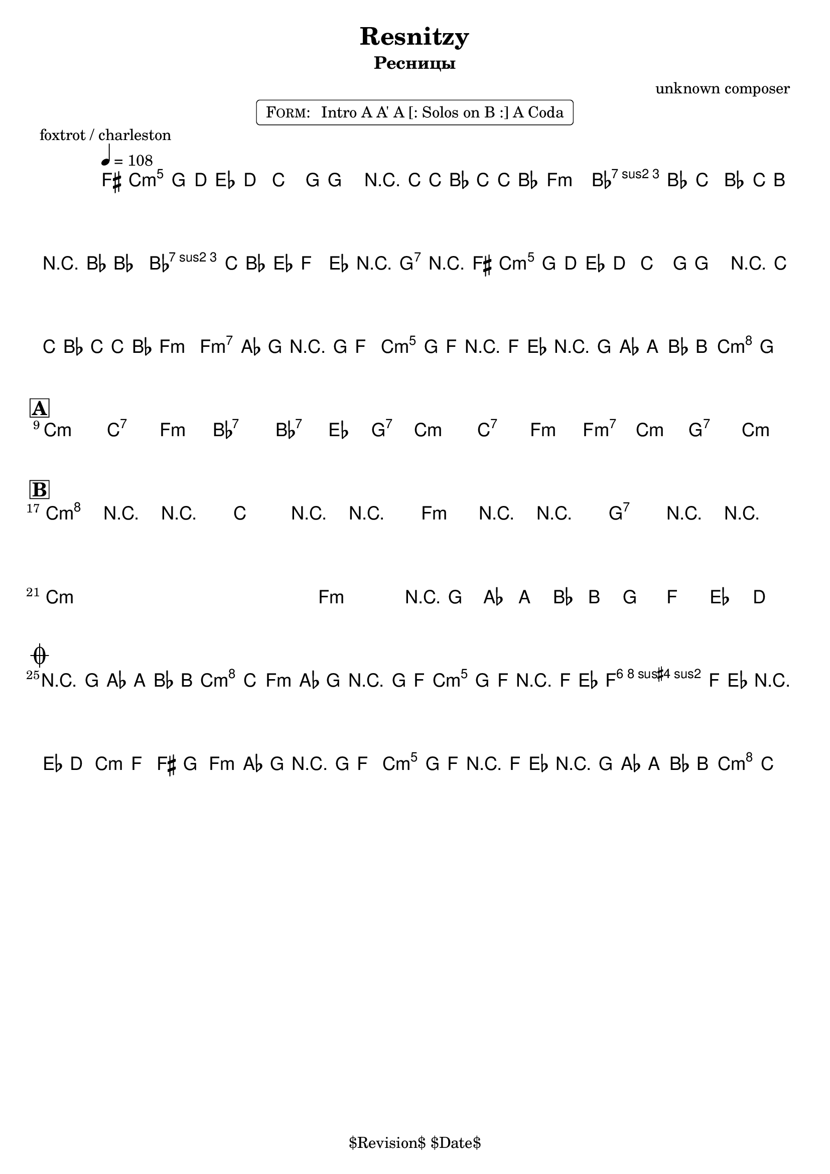 \version "2.13.46"

%
% $File$
% $Date$
% $Revision$
% $Author$
%

\header {
  title = "Resnitzy"
  subtitle = "Ресницы"
  subsubtitle = ""

  composer = "unknown composer"
  poet = ""
  enteredby = "Max Deineko"

  %meter = "108 bpm"
  piece = "foxtrot / charleston"
  version = "$Revision"

  copyright = "" % "Transcribed and/or arranged by MaX"
  tagline = "$Revision$ $Date$" % ""
}


harm = \chords {
  \set Score.skipBars = ##t
  \set Score.markFormatter = #format-mark-box-letters

  c1:m c2:7 f:m bes1:7 bes2:7 es4 g:7
  c1:m c2:7 f:m f:m7 c:m g:7 c:m

  c1:m c2:7 f:m bes1:7 bes2:7 es4 g:7
  c1:m c2:7 f:m f:m7 c:m g:7 c:m

  c1:m s f:m g:7 c1:m s f:m g:7

  g2:7 c:m
  f2:m c:m g:7 c:m
  f:m c:m g:7 c:m
}

mel = \relative c'' {
  \set Score.skipBars = ##t
  \set Score.markFormatter = #format-mark-box-letters
  \override Staff.TimeSignature #'style = #'()

  \key c \minor
  \time 2/2
  \tempo 4 = 108

  \appoggiatura fis,16 g8_\markup{\italic{sax}} g \appoggiatura d'16 es8\mf d c8.-. g16 ~ g4 |
  r16 c ~ c bes c c bes8 as2 | c8 bes c bes c16 b r bes ~ bes4 |
  c16 c bes8 es, f g-> r g->_\markup{\italic{add band}} r |
  \appoggiatura fis16 g8\f g \appoggiatura d'16 es8 d c8.\staccato g16 ~ g4 |
  r16 c ~ c bes c c bes8 as2 |
  \override TextSpanner #'(bound-details left text) = \markup { \upright "unisono" }
  \textSpannerDown
  as8-. \startTextSpan as16 g r g f8-.  g8-. g16 f-. r f es8-.
  \times 2/3 { r8 g as } \times 2/3 {a8 bes b }
  c4\staccato->
  \once \override NoteHead #'style = #'xcircle g-> \stopTextSpan |
  \bar "||"

  \break
  \mark \markup {\box \bold "A"}
  s1 * 4 \mf
  ^\markup { \bold \musicglyph #"scripts.segno" }
  \repeat volta 2 {
    s1 * 3
    ^\markup { \hspace #34.0 \musicglyph #"scripts.coda" }
    s1
    _\markup { \hspace #14.0 \right-column { \line { 1.: \bold { D.S. senza rep. } } \line {2.: \bold D.S.} } }
  }

  \break
  \mark \markup {\box \bold "B"}
  \override NoteHead #'style = #'diamond
  \repeat volta 2 {
    c4->\f r4 _\markup{\italic{breaks 1. time only}} r2 | c4-> r4 r2 | f,4-> r4 r2 | g4-> r4 r2 |
    \override NoteHead #'style = #'default
    s1 * 3 |
    \times 2/3 { r8
    _\markup{ \hspace #0.0 \italic{1. and last time only}} g as } \times 2/3 {a8 bes b } g8 f es d
    _\markup{ \hspace #-20.0 on cue: \bold { D.S. con rep. al coda } }  |
  }

  \break
  \mark \markup { \musicglyph #"scripts.coda" }
  \times 2/3 { r8 g as } \times 2/3 {a8 bes b } c4->
  \once \override NoteHead #'style = #'xcircle
  c,-> |
  \bar "||"

  as'8-.\mp
  _\markup{ \italic{ acc & perc }}
  as16 g-. r g f8-. g8-. g16 f-. r f es8-. |
  f8-. f16 es-. r es d8-. es8 f fis g |
  as8-.\f
  _\markup{\italic{add band}}
  as16 g-. r g f8-. g8-. g16 f-. r f es8-. |
  \times 2/3 { r8 g\< as } \times 2/3 {a8 bes b\! }
  \override Glissando #'style = #'zigzag
  c4->
  \glissando
  \once \override NoteHead #'style = #'diamond
  c,-> |

  \bar "|."
}

\markup {
    \fill-line { % This centers the words, which looks nicer
    \hspace #1.0 % gives the fill-line something to work with
    \rounded-box \pad-markup #0.3 {
      \column {
        \line{
          \hspace #0.5
          \smallCaps Form:
          \hspace #1
          Intro A A' A [: Solos on B :] A Coda
          \hspace #0.5
        }
      }
    }
    \hspace #1.0 % gives the fill-line something to work with
  }
}

\score {
  \transpose c c {
    <<
      \harm
      \mel
    >>
  }
}

\layout {
  ragged-last = ##f
}
